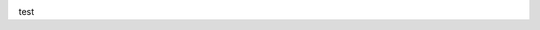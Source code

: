 .. image:: https://travis-ci.org/openprocurement/openprocurement.documentservice.svg?branch=master
    :target: https://travis-ci.org/openprocurement/openprocurement.documentservice

.. image:: https://coveralls.io/repos/github/openprocurement/openprocurement.documentservice/badge.svg?branch=master
    :target: https://coveralls.io/github/openprocurement/openprocurement.documentservice?branch=master

    python -c "from libnacl.sign import Signer; k=Signer(); print 'private:', k.hex_seed(), '\npublic:', k.hex_vk()"

test
